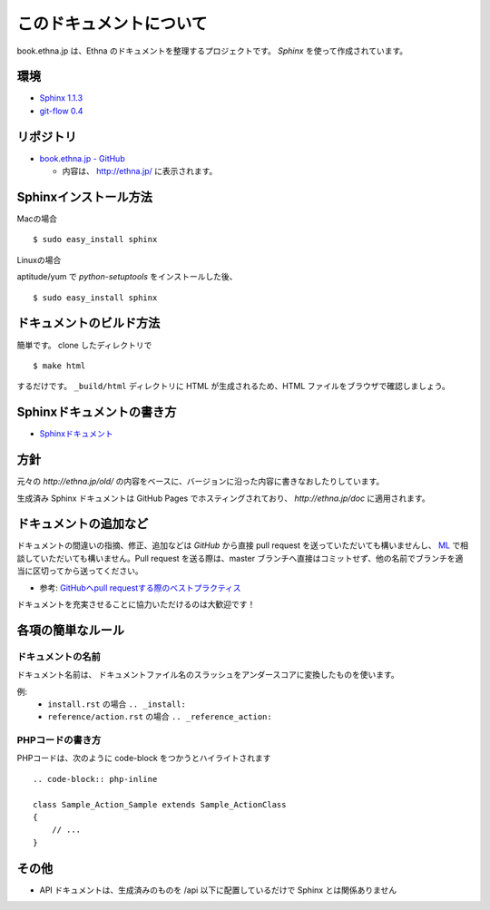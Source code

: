 このドキュメントについて
=======================================

book.ethna.jp は、Ethna のドキュメントを整理するプロジェクトです。 `Sphinx` を使って作成されています。


環境
------

* `Sphinx 1.1.3 <http://sphinx.pocoo.org/>`_
* `git-flow 0.4 <https://github.com/nvie/gitflow>`_


リポジトリ
------------


* `book.ethna.jp - GitHub <https://github.com/ethna/book.ethna.jp>`_

  * 内容は、 http://ethna.jp/ に表示されます。


Sphinxインストール方法
------------------------

Macの場合 ::

    $ sudo easy_install sphinx

Linuxの場合

aptitude/yum で `python-setuptools` をインストールした後、 ::

    $ sudo easy_install sphinx


ドキュメントのビルド方法
--------------------------

簡単です。
clone したディレクトリで ::

    $ make html

するだけです。 ``_build/html`` ディレクトリに HTML が生成されるため、HTML ファイルをブラウザで確認しましょう。


Sphinxドキュメントの書き方
--------------------------

* `Sphinxドキュメント <http://sphinx-users.jp/doc10/>`_

方針
-------


元々の `http://ethna.jp/old/` の内容をベースに、バージョンに沿った内容に書きなおしたりしています。

生成済み Sphinx ドキュメントは GitHub Pages でホスティングされており、 `http://ethna.jp/doc` に適用されます。


ドキュメントの追加など
-----------------------

ドキュメントの間違いの指摘、修正、追加などは `GitHub` から直接 pull request を送っていただいても構いませんし、 `ML <http://ml.ethna.jp/mailman/listinfo/users>`_ で相談していただいても構いません。Pull request を送る際は、master ブランチへ直接はコミットせず、他の名前でブランチを適当に区切ってから送ってください。

* 参考: `GitHubへpull requestする際のベストプラクティス <http://d.hatena.ne.jp/hnw/20110528>`_


ドキュメントを充実させることに協力いただけるのは大歓迎です！


各項の簡単なルール
--------------------

ドキュメントの名前
^^^^^^^^^^^^^^^^^^

ドキュメント名前は、 ドキュメントファイル名のスラッシュをアンダースコアに変換したものを使います。

例:
  * ``install.rst`` の場合 ``.. _install:``
  * ``reference/action.rst`` の場合 ``.. _reference_action:``


PHPコードの書き方
^^^^^^^^^^^^^^^^^^

PHPコードは、次のように code-block をつかうとハイライトされます ::

    .. code-block:: php-inline

    class Sample_Action_Sample extends Sample_ActionClass
    {
        // ...
    }


その他
-------

* API ドキュメントは、生成済みのものを /api 以下に配置しているだけで Sphinx とは関係ありません
